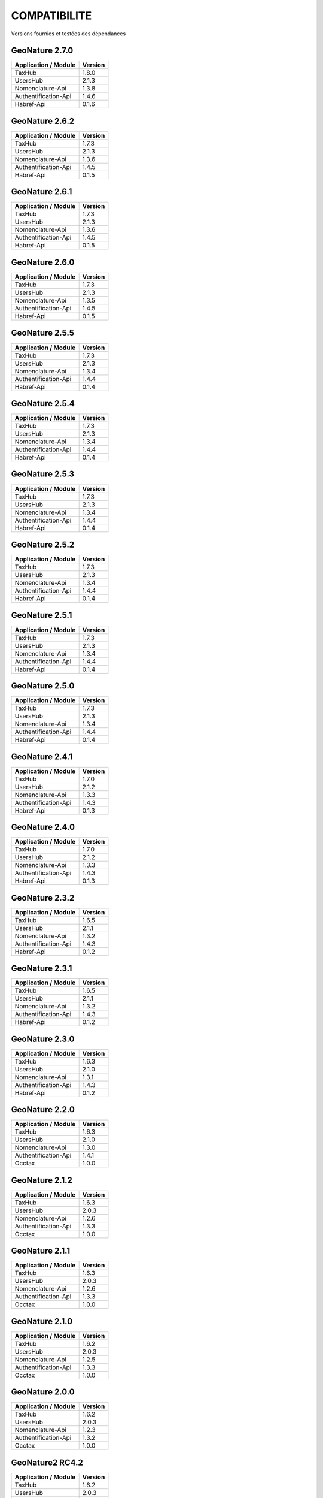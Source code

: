 COMPATIBILITE
=============

Versions fournies et testées des dépendances

GeoNature 2.7.0
---------------

+------------------------+-----------+
| Application / Module   | Version   |
+========================+===========+
| TaxHub                 | 1.8.0     | 
+------------------------+-----------+ 
| UsersHub               | 2.1.3     | 
+------------------------+-----------+
| Nomenclature-Api       | 1.3.8     | 
+------------------------+-----------+ 
| Authentification-Api   | 1.4.6     | 
+------------------------+-----------+ 
| Habref-Api             | 0.1.6     | 
+------------------------+-----------+ 

GeoNature 2.6.2
---------------

+------------------------+-----------+
| Application / Module   | Version   |
+========================+===========+
| TaxHub                 | 1.7.3     | 
+------------------------+-----------+ 
| UsersHub               | 2.1.3     | 
+------------------------+-----------+
| Nomenclature-Api       | 1.3.6     | 
+------------------------+-----------+ 
| Authentification-Api   | 1.4.5     | 
+------------------------+-----------+ 
| Habref-Api             | 0.1.5     | 
+------------------------+-----------+ 

GeoNature 2.6.1
---------------

+------------------------+-----------+
| Application / Module   | Version   |
+========================+===========+
| TaxHub                 | 1.7.3     | 
+------------------------+-----------+ 
| UsersHub               | 2.1.3     | 
+------------------------+-----------+
| Nomenclature-Api       | 1.3.6     | 
+------------------------+-----------+ 
| Authentification-Api   | 1.4.5     | 
+------------------------+-----------+ 
| Habref-Api             | 0.1.5     | 
+------------------------+-----------+ 

GeoNature 2.6.0
---------------

+------------------------+-----------+
| Application / Module   | Version   |
+========================+===========+
| TaxHub                 | 1.7.3     | 
+------------------------+-----------+ 
| UsersHub               | 2.1.3     | 
+------------------------+-----------+
| Nomenclature-Api       | 1.3.5     | 
+------------------------+-----------+ 
| Authentification-Api   | 1.4.5     | 
+------------------------+-----------+ 
| Habref-Api             | 0.1.5     | 
+------------------------+-----------+ 

GeoNature 2.5.5
---------------

+------------------------+-----------+
| Application / Module   | Version   |
+========================+===========+
| TaxHub                 | 1.7.3     | 
+------------------------+-----------+ 
| UsersHub               | 2.1.3     | 
+------------------------+-----------+
| Nomenclature-Api       | 1.3.4     | 
+------------------------+-----------+ 
| Authentification-Api   | 1.4.4     | 
+------------------------+-----------+ 
| Habref-Api             | 0.1.4     | 
+------------------------+-----------+ 

GeoNature 2.5.4
---------------

+------------------------+-----------+
| Application / Module   | Version   |
+========================+===========+
| TaxHub                 | 1.7.3     | 
+------------------------+-----------+ 
| UsersHub               | 2.1.3     | 
+------------------------+-----------+
| Nomenclature-Api       | 1.3.4     | 
+------------------------+-----------+ 
| Authentification-Api   | 1.4.4     | 
+------------------------+-----------+ 
| Habref-Api             | 0.1.4     | 
+------------------------+-----------+ 

GeoNature 2.5.3
---------------

+------------------------+-----------+
| Application / Module   | Version   |
+========================+===========+
| TaxHub                 | 1.7.3     | 
+------------------------+-----------+ 
| UsersHub               | 2.1.3     | 
+------------------------+-----------+
| Nomenclature-Api       | 1.3.4     | 
+------------------------+-----------+ 
| Authentification-Api   | 1.4.4     | 
+------------------------+-----------+ 
| Habref-Api             | 0.1.4     | 
+------------------------+-----------+ 

GeoNature 2.5.2
---------------

+------------------------+-----------+
| Application / Module   | Version   |
+========================+===========+
| TaxHub                 | 1.7.3     | 
+------------------------+-----------+ 
| UsersHub               | 2.1.3     | 
+------------------------+-----------+
| Nomenclature-Api       | 1.3.4     | 
+------------------------+-----------+ 
| Authentification-Api   | 1.4.4     | 
+------------------------+-----------+ 
| Habref-Api             | 0.1.4     | 
+------------------------+-----------+ 

GeoNature 2.5.1
---------------

+------------------------+-----------+
| Application / Module   | Version   |
+========================+===========+
| TaxHub                 | 1.7.3     | 
+------------------------+-----------+ 
| UsersHub               | 2.1.3     | 
+------------------------+-----------+
| Nomenclature-Api       | 1.3.4     | 
+------------------------+-----------+ 
| Authentification-Api   | 1.4.4     | 
+------------------------+-----------+ 
| Habref-Api             | 0.1.4     | 
+------------------------+-----------+ 

GeoNature 2.5.0
---------------

+------------------------+-----------+
| Application / Module   | Version   |
+========================+===========+
| TaxHub                 | 1.7.3     | 
+------------------------+-----------+ 
| UsersHub               | 2.1.3     | 
+------------------------+-----------+
| Nomenclature-Api       | 1.3.4     | 
+------------------------+-----------+ 
| Authentification-Api   | 1.4.4     | 
+------------------------+-----------+ 
| Habref-Api             | 0.1.4     | 
+------------------------+-----------+ 

GeoNature 2.4.1
---------------

+------------------------+-----------+
| Application / Module   | Version   |
+========================+===========+
| TaxHub                 | 1.7.0     | 
+------------------------+-----------+ 
| UsersHub               | 2.1.2     | 
+------------------------+-----------+
| Nomenclature-Api       | 1.3.3     | 
+------------------------+-----------+ 
| Authentification-Api   | 1.4.3     | 
+------------------------+-----------+ 
| Habref-Api             | 0.1.3     | 
+------------------------+-----------+ 

GeoNature 2.4.0
---------------

+------------------------+-----------+
| Application / Module   | Version   |
+========================+===========+
| TaxHub                 | 1.7.0     | 
+------------------------+-----------+ 
| UsersHub               | 2.1.2     | 
+------------------------+-----------+
| Nomenclature-Api       | 1.3.3     | 
+------------------------+-----------+ 
| Authentification-Api   | 1.4.3     | 
+------------------------+-----------+ 
| Habref-Api             | 0.1.3     | 
+------------------------+-----------+ 

GeoNature 2.3.2
---------------

+------------------------+-----------+
| Application / Module   | Version   |
+========================+===========+
| TaxHub                 | 1.6.5     | 
+------------------------+-----------+ 
| UsersHub               | 2.1.1     | 
+------------------------+-----------+
| Nomenclature-Api       | 1.3.2     | 
+------------------------+-----------+ 
| Authentification-Api   | 1.4.3     | 
+------------------------+-----------+ 
| Habref-Api             | 0.1.2     | 
+------------------------+-----------+ 

GeoNature 2.3.1
---------------

+------------------------+-----------+
| Application / Module   | Version   |
+========================+===========+
| TaxHub                 | 1.6.5     | 
+------------------------+-----------+ 
| UsersHub               | 2.1.1     | 
+------------------------+-----------+
| Nomenclature-Api       | 1.3.2     | 
+------------------------+-----------+ 
| Authentification-Api   | 1.4.3     | 
+------------------------+-----------+ 
| Habref-Api             | 0.1.2     | 
+------------------------+-----------+ 

GeoNature 2.3.0
---------------

+------------------------+-----------+
| Application / Module   | Version   |
+========================+===========+
| TaxHub                 | 1.6.3     | 
+------------------------+-----------+ 
| UsersHub               | 2.1.0     | 
+------------------------+-----------+
| Nomenclature-Api       | 1.3.1     | 
+------------------------+-----------+ 
| Authentification-Api   | 1.4.3     | 
+------------------------+-----------+ 
| Habref-Api             | 0.1.2     | 
+------------------------+-----------+ 

GeoNature 2.2.0
---------------

+------------------------+-----------+
| Application / Module   | Version   |
+========================+===========+
| TaxHub                 | 1.6.3     | 
+------------------------+-----------+ 
| UsersHub               | 2.1.0     | 
+------------------------+-----------+
| Nomenclature-Api       | 1.3.0     | 
+------------------------+-----------+ 
| Authentification-Api   | 1.4.1     | 
+------------------------+-----------+ 
| Occtax                 | 1.0.0     | 
+------------------------+-----------+ 

GeoNature 2.1.2
---------------

+------------------------+-----------+
| Application / Module   | Version   |
+========================+===========+
| TaxHub                 | 1.6.3     | 
+------------------------+-----------+ 
| UsersHub               | 2.0.3     | 
+------------------------+-----------+
| Nomenclature-Api       | 1.2.6     | 
+------------------------+-----------+ 
| Authentification-Api   | 1.3.3     | 
+------------------------+-----------+ 
| Occtax                 | 1.0.0     | 
+------------------------+-----------+ 

GeoNature 2.1.1
---------------

+------------------------+-----------+
| Application / Module   | Version   |
+========================+===========+
| TaxHub                 | 1.6.3     | 
+------------------------+-----------+ 
| UsersHub               | 2.0.3     | 
+------------------------+-----------+
| Nomenclature-Api       | 1.2.6     | 
+------------------------+-----------+ 
| Authentification-Api   | 1.3.3     | 
+------------------------+-----------+ 
| Occtax                 | 1.0.0     | 
+------------------------+-----------+ 

GeoNature 2.1.0
---------------

+------------------------+-----------+
| Application / Module   | Version   |
+========================+===========+
| TaxHub                 | 1.6.2     | 
+------------------------+-----------+ 
| UsersHub               | 2.0.3     | 
+------------------------+-----------+
| Nomenclature-Api       | 1.2.5     | 
+------------------------+-----------+ 
| Authentification-Api   | 1.3.3     | 
+------------------------+-----------+ 
| Occtax                 | 1.0.0     | 
+------------------------+-----------+ 


GeoNature 2.0.0
---------------

+------------------------+-----------+
| Application / Module   | Version   |
+========================+===========+
| TaxHub                 | 1.6.2     | 
+------------------------+-----------+ 
| UsersHub               | 2.0.3     | 
+------------------------+-----------+
| Nomenclature-Api       | 1.2.3     | 
+------------------------+-----------+ 
| Authentification-Api   | 1.3.2     | 
+------------------------+-----------+ 
| Occtax                 | 1.0.0     | 
+------------------------+-----------+ 

GeoNature2 RC4.2
----------------

+------------------------+-----------+
| Application / Module   | Version   |
+========================+===========+
| TaxHub                 | 1.6.2     | 
+------------------------+-----------+ 
| UsersHub               | 2.0.3     | 
+------------------------+-----------+
| Nomenclature-Api       | 1.2.3     | 
+------------------------+-----------+ 
| Authentification-Api   | 1.3.2     | 
+------------------------+-----------+ 
| Occtax                 | 1.0.0     | 
+------------------------+-----------+ 

GeoNature2 RC4.1
----------------

+------------------------+-----------+
| Application / Module   | Version   |
+========================+===========+
| TaxHub                 | 1.6.1     | 
+------------------------+-----------+ 
| UsersHub               | 2.0.2     | 
+------------------------+-----------+
| Nomenclature-Api       | 1.2.3     | 
+------------------------+-----------+ 
| Authentification-Api   | 1.3.1     | 
+------------------------+-----------+ 
| Occtax                 | 1.0.0     | 
+------------------------+-----------+ 

GeoNature2 RC4
--------------

+------------------------+-----------+
| Application / Module   | Version   |
+========================+===========+
| TaxHub                 | 1.6.0     | 
+------------------------+-----------+ 
| UsersHub               | 2.0.0     | 
+------------------------+-----------+
| Nomenclature-Api       | 1.2.3     | 
+------------------------+-----------+ 
| Authentification-Api   | 1.3.1     | 
+------------------------+-----------+ 
| Occtax                 | 1.0.0     | 
+------------------------+-----------+ 

GeoNature2 RC3
--------------

+------------------------+-----------+
| Application / Module   | Version   |
+========================+===========+
| TaxHub                 | 1.5.1     | 
+------------------------+-----------+ 
| UsersHub               | 1.3.3     | 
+------------------------+-----------+
| Nomenclature-Api       | 1.2.2     | 
+------------------------+-----------+ 
| Authentification-Api   | 1.2.1     | 
+------------------------+-----------+ 
| Occtax                 | 1.0.0     | 
+------------------------+-----------+ 

GeoNature2 RC2
--------------

+------------------------+-----------+
| Application / Module   | Version   |
+========================+===========+
| TaxHub                 | 1.5.0     | 
+------------------------+-----------+ 
| UsersHub               | 1.3.2     | 
+------------------------+-----------+
| Nomenclature-Api       | 1.2.1     | 
+------------------------+-----------+ 
| Authentification-Api   | 1.2.0     | 
+------------------------+-----------+ 
| Occtax                 | 1.0.0     | 
+------------------------+-----------+ 

GeoNature2 RC1
--------------

+------------------------+-----------+
| Application / Module   | Version   |
+========================+===========+
| TaxHub                 | 1.5.0     | 
+------------------------+-----------+ 
| UsersHub               | 1.3.2     | 
+------------------------+-----------+
| Nomenclature-Api       | 1.2.1     | 
+------------------------+-----------+ 
| Authentification-Api   | 1.2.0     | 
+------------------------+-----------+ 
| Occtax                 | 1.0.0     | 
+------------------------+-----------+ 

GeoNature2 Beta5
----------------

+------------------------+-----------+
| Application / Module   | Version   |
+========================+===========+
| TaxHub                 | 1.4.0     | 
+------------------------+-----------+ 
| UsersHub               | 1.3.1     | 
+------------------------+-----------+
| Nomenclature-Api       | 1.1.0     | 
+------------------------+-----------+ 
| Authentification-Api   | 1.1.0     | 
+------------------------+-----------+ 
| Occtax                 | 1.0.0     | 
+------------------------+-----------+ 


GeoNature2 Beta4
----------------

+------------------------+-----------+
| Application / Module   | Version   |
+========================+===========+
| TaxHub                 | 1.3.3     | 
+------------------------+-----------+ 
| UsersHub               | 1.3.1     | 
+------------------------+-----------+
| Nomenclature-Api       | 1.0.0     | 
+------------------------+-----------+ 
| Authentification-Api   | 1.1.0     | 
+------------------------+-----------+ 
| Occtax                 | 1.0.0     | 
+------------------------+-----------+ 
